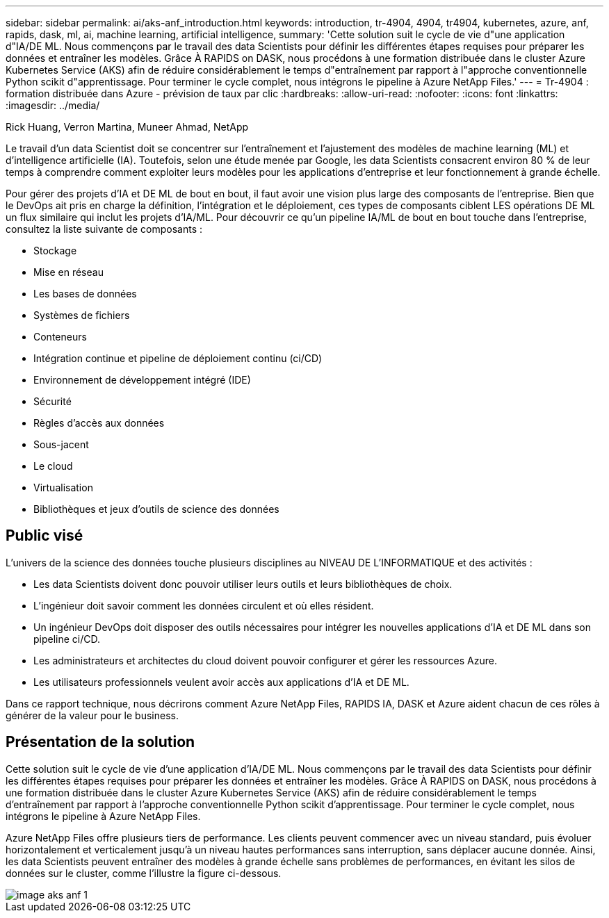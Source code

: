 ---
sidebar: sidebar 
permalink: ai/aks-anf_introduction.html 
keywords: introduction, tr-4904, 4904, tr4904, kubernetes, azure, anf, rapids, dask, ml, ai, machine learning, artificial intelligence, 
summary: 'Cette solution suit le cycle de vie d"une application d"IA/DE ML. Nous commençons par le travail des data Scientists pour définir les différentes étapes requises pour préparer les données et entraîner les modèles. Grâce À RAPIDS on DASK, nous procédons à une formation distribuée dans le cluster Azure Kubernetes Service (AKS) afin de réduire considérablement le temps d"entraînement par rapport à l"approche conventionnelle Python scikit d"apprentissage. Pour terminer le cycle complet, nous intégrons le pipeline à Azure NetApp Files.' 
---
= Tr-4904 : formation distribuée dans Azure - prévision de taux par clic
:hardbreaks:
:allow-uri-read: 
:nofooter: 
:icons: font
:linkattrs: 
:imagesdir: ../media/


Rick Huang, Verron Martina, Muneer Ahmad, NetApp

[role="lead"]
Le travail d'un data Scientist doit se concentrer sur l'entraînement et l'ajustement des modèles de machine learning (ML) et d'intelligence artificielle (IA). Toutefois, selon une étude menée par Google, les data Scientists consacrent environ 80 % de leur temps à comprendre comment exploiter leurs modèles pour les applications d'entreprise et leur fonctionnement à grande échelle.

Pour gérer des projets d'IA et DE ML de bout en bout, il faut avoir une vision plus large des composants de l'entreprise. Bien que le DevOps ait pris en charge la définition, l'intégration et le déploiement, ces types de composants ciblent LES opérations DE ML un flux similaire qui inclut les projets d'IA/ML. Pour découvrir ce qu'un pipeline IA/ML de bout en bout touche dans l'entreprise, consultez la liste suivante de composants :

* Stockage
* Mise en réseau
* Les bases de données
* Systèmes de fichiers
* Conteneurs
* Intégration continue et pipeline de déploiement continu (ci/CD)
* Environnement de développement intégré (IDE)
* Sécurité
* Règles d'accès aux données
* Sous-jacent
* Le cloud
* Virtualisation
* Bibliothèques et jeux d'outils de science des données




== Public visé

L'univers de la science des données touche plusieurs disciplines au NIVEAU DE L'INFORMATIQUE et des activités :

* Les data Scientists doivent donc pouvoir utiliser leurs outils et leurs bibliothèques de choix.
* L'ingénieur doit savoir comment les données circulent et où elles résident.
* Un ingénieur DevOps doit disposer des outils nécessaires pour intégrer les nouvelles applications d'IA et DE ML dans son pipeline ci/CD.
* Les administrateurs et architectes du cloud doivent pouvoir configurer et gérer les ressources Azure.
* Les utilisateurs professionnels veulent avoir accès aux applications d'IA et DE ML.


Dans ce rapport technique, nous décrirons comment Azure NetApp Files, RAPIDS IA, DASK et Azure aident chacun de ces rôles à générer de la valeur pour le business.



== Présentation de la solution

Cette solution suit le cycle de vie d'une application d'IA/DE ML. Nous commençons par le travail des data Scientists pour définir les différentes étapes requises pour préparer les données et entraîner les modèles. Grâce À RAPIDS on DASK, nous procédons à une formation distribuée dans le cluster Azure Kubernetes Service (AKS) afin de réduire considérablement le temps d'entraînement par rapport à l'approche conventionnelle Python scikit d'apprentissage. Pour terminer le cycle complet, nous intégrons le pipeline à Azure NetApp Files.

Azure NetApp Files offre plusieurs tiers de performance. Les clients peuvent commencer avec un niveau standard, puis évoluer horizontalement et verticalement jusqu'à un niveau hautes performances sans interruption, sans déplacer aucune donnée. Ainsi, les data Scientists peuvent entraîner des modèles à grande échelle sans problèmes de performances, en évitant les silos de données sur le cluster, comme l'illustre la figure ci-dessous.

image::aks-anf_image1.png[image aks anf 1]
